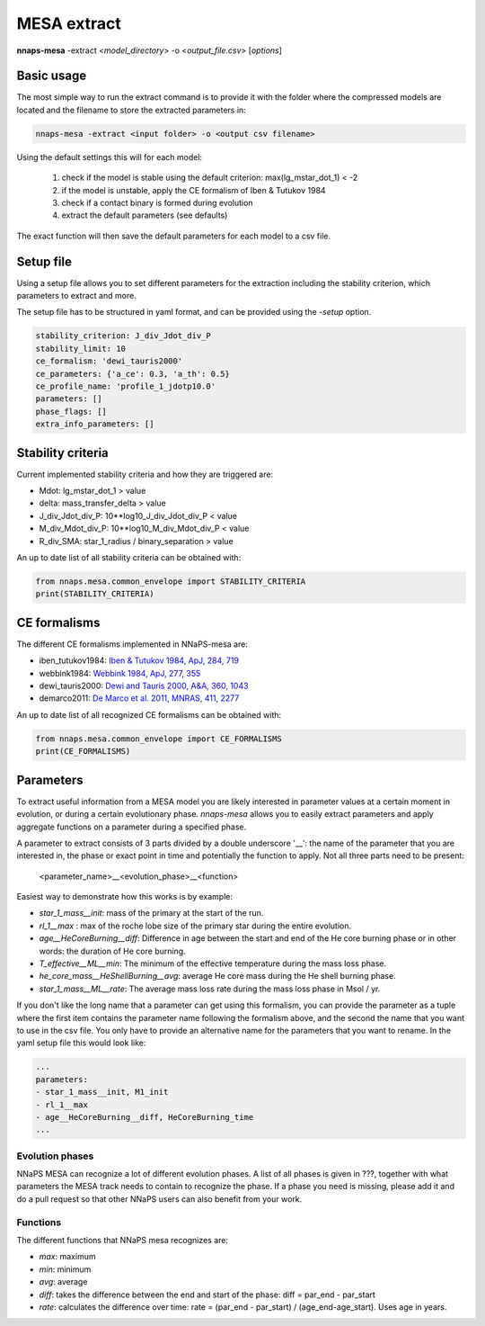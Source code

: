 
MESA extract
============

**nnaps-mesa** -extract <*model_directory*> -o <*output_file.csv*> [*options*]

.. program:: nnaps-mesa

.. option:: -extract model_directory

    The extract option, used to extract model parameters from MESA models stored in hdf5 format.

    **model_directory** mandatory argument. The directory containing all mesa models in hdf5 format.

.. option:: -o output

    The name of the csv file where nnaps-mesa will write the extracted parameters for all models.

.. option:: -setup setup_file

    yaml file containing the detailed setup for the compression.

    If not setup file is give, nnaps-mesa will look for one in the current directory or in the *<user>/.nnaps*
    directory. In that case the filename of the setup file needs to be *defaults_extract.yaml*.

    If no setup file can be found anywhere, nnaps-mesa will use the defaults stored in the mesa.defaults module.

Basic usage
-----------

The most simple way to run the extract command is to provide it with the folder where the compressed models are located
and the filename to store the extracted parameters in:

.. code-block:: bash

    nnaps-mesa -extract <input folder> -o <output csv filename>

Using the default settings this will for each model:

    1. check if the model is stable using the default criterion: max(lg_mstar_dot_1) < -2
    2. if the model is unstable, apply the CE formalism of Iben & Tutukov 1984
    3. check if a contact binary is formed during evolution
    4. extract the default parameters (see defaults)

The exact function will then save the default parameters for each model to a csv file.

Setup file
----------

Using a setup file allows you to set different parameters for the extraction including the stability criterion,
which parameters to extract and more.

The setup file has to be structured in yaml format, and can be provided using the *-setup* option.

.. code-block:: yaml

    stability_criterion: J_div_Jdot_div_P
    stability_limit: 10
    ce_formalism: 'dewi_tauris2000'
    ce_parameters: {'a_ce': 0.3, 'a_th': 0.5}
    ce_profile_name: 'profile_1_jdotp10.0'
    parameters: []
    phase_flags: []
    extra_info_parameters: []

.. option:: stability_criterion (str)

    The stability criterion to use when judging is the mass loss is stable. Has to be combined with
    :option:`stability_limit` to set the value above or below which the model is unstable.

.. option:: stability_limit (float)

    The value for the stability criterion above or below which the model is considered unstable. Use
    :option:`stability_criterion` to set which criterion to use.

.. option:: ce_formalism (str)

    The name of the CE formalism to use

.. option:: ce_parameters (dict)

    Custom parameters for the CE formalism

.. option:: ce_profile_name (str)

    If a CE formalism is chosen that needs a profile, you can use this argument to give the name of the profile to use.
    If no name is specified, the profile with the model number closest to when the stability criterion is trip will be
    used.

.. option:: parameters (list)

    Which parameters to extract from the models. See `Parameters`_ for an explanation on how to structure
    parameter names.

.. option:: phase_flags (list)

    Which phase flags to extract from the models.

.. option:: extra_info_parameters (list)

    Which extra info parameters to extract from the models.

Stability criteria
------------------

Current implemented stability criteria and how they are triggered are:

- Mdot: lg_mstar_dot_1 > value
- delta: mass_transfer_delta > value
- J_div_Jdot_div_P: 10**log10_J_div_Jdot_div_P < value
- M_div_Mdot_div_P: 10**log10_M_div_Mdot_div_P < value
- R_div_SMA: star_1_radius / binary_separation > value

An up to date list of all stability criteria can be obtained with:

.. code-block:: python

    from nnaps.mesa.common_envelope import STABILITY_CRITERIA
    print(STABILITY_CRITERIA)

CE formalisms
-------------

The different CE formalisms implemented in NNaPS-mesa are:

- iben_tutukov1984: `Iben & Tutukov 1984, ApJ, 284, 719 <https://ui.adsabs.harvard.edu/abs/1984ApJ...284..719I/abstract>`_
- webbink1984: `Webbink 1984, ApJ, 277, 355 <https://ui.adsabs.harvard.edu/abs/1984ApJ...277..355W/abstract>`_
- dewi_tauris2000: `Dewi and Tauris 2000, A&A, 360, 1043 <https://ui.adsabs.harvard.edu/abs/2000A%26A...360.1043D/abstract>`_
- demarco2011: `De Marco et al. 2011, MNRAS, 411, 2277 <https://ui.adsabs.harvard.edu/abs/2011MNRAS.411.2277D/abstract>`_

An up to date list of all recognized CE formalisms can be obtained with:

.. code-block:: python

    from nnaps.mesa.common_envelope import CE_FORMALISMS
    print(CE_FORMALISMS)

Parameters
----------

To extract useful information from a MESA model you are likely interested in parameter values at a certain moment in
evolution, or during a certain evolutionary phase. *nnaps-mesa* allows you to easily extract parameters and apply
aggregate functions on a parameter during a specified phase.

A parameter to extract consists of 3 parts divided by a double underscore '__': the name of the parameter that you are
interested in, the phase or exact point in time and potentially the function to apply. Not all three parts need to be
present:

    <parameter_name>__<evolution_phase>__<function>

Easiest way to demonstrate how this works is by example:

- *star_1_mass__init*: mass of the primary at the start of the run.
- *rl_1__max* : max of the roche lobe size of the primary star during the entire evolution.
- *age__HeCoreBurning__diff*: Difference in age between the start and end of the He core burning phase or in other words: the duration of He core burning.
- *T_effective__ML__min*: The minimum of the effective temperature during the mass loss phase.
- *he_core_mass__HeShellBurning__avg*: average He core mass during the He shell burning phase.
- *star_1_mass__ML__rate*: The average mass loss rate during the mass loss phase in Msol / yr.

If you don't like the long name that a parameter can get using this formalism, you can provide the parameter as a tuple
where the first item contains the parameter name following the formalism above, and the second the name that you want to
use in the csv file. You only have to provide an alternative name for the parameters that you want to rename. In the
yaml setup file this would look like:

.. code-block:: yaml

    ...
    parameters:
    - star_1_mass__init, M1_init
    - rl_1__max
    - age__HeCoreBurning__diff, HeCoreBurning_time
    ...

Evolution phases
^^^^^^^^^^^^^^^^

NNaPS MESA can recognize a lot of different evolution phases. A list of all phases is given in ???, together with what
parameters the MESA track needs to contain to recognize the phase. If a phase you need is missing, please add it and do
a pull request so that other NNaPS users can also benefit from your work.

Functions
^^^^^^^^^

The different functions that NNaPS mesa recognizes are:

- *max*: maximum
- *min*: minimum
- *avg*: average
- *diff*: takes the difference between the end and start of the phase: diff = par_end - par_start
- *rate*: calculates the difference over time: rate = (par_end - par_start) / (age_end-age_start). Uses age in years.
